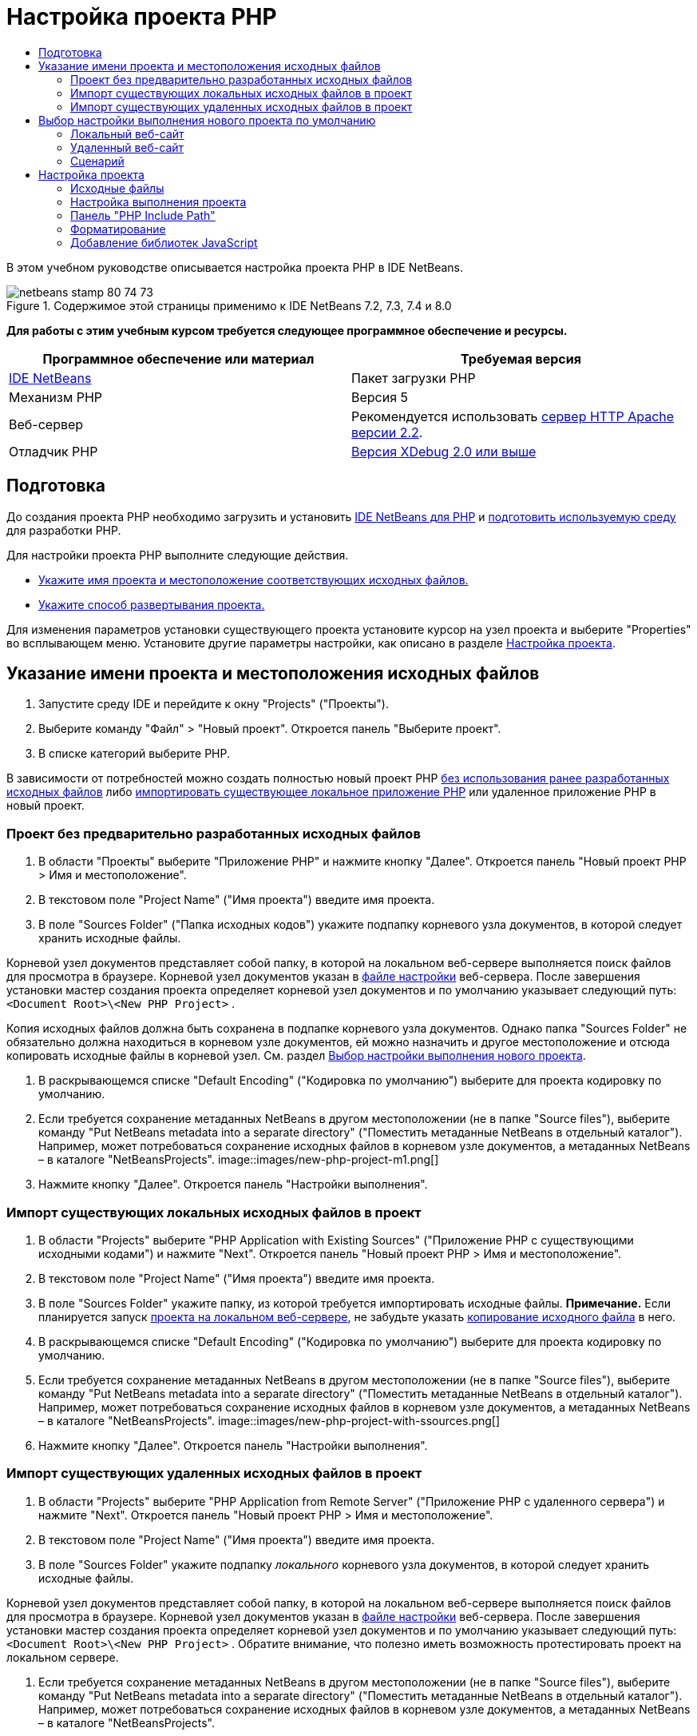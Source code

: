 // 
//     Licensed to the Apache Software Foundation (ASF) under one
//     or more contributor license agreements.  See the NOTICE file
//     distributed with this work for additional information
//     regarding copyright ownership.  The ASF licenses this file
//     to you under the Apache License, Version 2.0 (the
//     "License"); you may not use this file except in compliance
//     with the License.  You may obtain a copy of the License at
// 
//       http://www.apache.org/licenses/LICENSE-2.0
// 
//     Unless required by applicable law or agreed to in writing,
//     software distributed under the License is distributed on an
//     "AS IS" BASIS, WITHOUT WARRANTIES OR CONDITIONS OF ANY
//     KIND, either express or implied.  See the License for the
//     specific language governing permissions and limitations
//     under the License.
//

= Настройка проекта PHP
:jbake-type: tutorial
:jbake-tags: tutorials 
:jbake-status: published
:syntax: true
:toc: left
:toc-title:
:description: Настройка проекта PHP - Apache NetBeans
:keywords: Apache NetBeans, Tutorials, Настройка проекта PHP

В этом учебном руководстве описывается настройка проекта PHP в IDE NetBeans.


image::images/netbeans-stamp-80-74-73.png[title="Содержимое этой страницы применимо к IDE NetBeans 7.2, 7.3, 7.4 и 8.0"]


*Для работы с этим учебным курсом требуется следующее программное обеспечение и ресурсы.*

|===
|Программное обеспечение или материал |Требуемая версия 

|link:https://netbeans.org/downloads/index.html[+IDE NetBeans+] |Пакет загрузки PHP 

|Механизм PHP |Версия 5 

|Веб-сервер |Рекомендуется использовать link:http://httpd.apache.org/download.cgi[+сервер HTTP Apache версии 2.2+].
 

|Отладчик PHP |link:http://www.xdebug.org[+Версия XDebug 2.0 или выше+] 
|===


== Подготовка

До создания проекта PHP необходимо загрузить и установить link:https://netbeans.org/downloads/index.html[+IDE NetBeans для PHP+] и link:../../trails/php.html#configuration[+подготовить используемую среду+] для разработки PHP.

Для настройки проекта PHP выполните следующие действия.

* <<location,Укажите имя проекта и местоположение соответствующих исходных файлов.>>
* <<runConfiguration,Укажите способ развертывания проекта.>>

Для изменения параметров установки существующего проекта установите курсор на узел проекта и выберите "Properties" во всплывающем меню. Установите другие параметры настройки, как описано в разделе <<managingProjectSetup,Настройка проекта>>.


== Указание имени проекта и местоположения исходных файлов

1. Запустите среду IDE и перейдите к окну "Projects" ("Проекты").
2. Выберите команду "Файл" > "Новый проект". Откроется панель "Выберите проект".
3. В списке категорий выберите PHP.

В зависимости от потребностей можно создать полностью новый проект PHP <<projectNoExistingSources,без использования ранее разработанных исходных файлов>> либо <<importSources,импортировать существующее локальное приложение PHP>> или удаленное приложение PHP в новый проект.


=== Проект без предварительно разработанных исходных файлов

1. В области "Проекты" выберите "Приложение PHP" и нажмите кнопку "Далее". Откроется панель "Новый проект PHP > Имя и местоположение".
2. В текстовом поле "Project Name" ("Имя проекта") введите имя проекта.
3. В поле "Sources Folder" ("Папка исходных кодов") укажите подпапку корневого узла документов, в которой следует хранить исходные файлы.

Корневой узел документов представляет собой папку, в которой на локальном веб-сервере выполняется поиск файлов для просмотра в браузере. Корневой узел документов указан в link:../../trails/php.html#configuration[+файле настройки+] веб-сервера. После завершения установки мастер создания проекта определяет корневой узел документов и по умолчанию указывает следующий путь:  ``<Document Root>\<New PHP Project>`` .

Копия исходных файлов должна быть сохранена в подпапке корневого узла документов. Однако папка "Sources Folder" не обязательно должна находиться в корневом узле документов, ей можно назначить и другое местоположение и отсюда копировать исходные файлы в корневой узел. См. раздел <<copy-sources,Выбор настройки выполнения нового проекта>>.

4. В раскрывающемся списке "Default Encoding" ("Кодировка по умолчанию") выберите для проекта кодировку по умолчанию.
5. Если требуется сохранение метаданных NetBeans в другом местоположении (не в папке "Source files"), выберите команду "Put NetBeans metadata into a separate directory" ("Поместить метаданные NetBeans в отдельный каталог"). Например, может потребоваться сохранение исходных файлов в корневом узле документов, а метаданных NetBeans – в каталоге "NetBeansProjects". 
image::images/new-php-project-m1.png[]
6. Нажмите кнопку "Далее". Откроется панель "Настройки выполнения".


=== Импорт существующих локальных исходных файлов в проект

1. В области "Projects" выберите "PHP Application with Existing Sources" ("Приложение PHP с существующими исходными кодами") и нажмите "Next". Откроется панель "Новый проект PHP > Имя и местоположение".
2. В текстовом поле "Project Name" ("Имя проекта") введите имя проекта.
3. В поле "Sources Folder" укажите папку, из которой требуется импортировать исходные файлы.
*Примечание.* Если планируется запуск <<localServer,проекта на локальном веб-сервере>>, не забудьте указать <<copyFilesFromSourcesFolder,копирование исходного файла>> в него.
4. В раскрывающемся списке "Default Encoding" ("Кодировка по умолчанию") выберите для проекта кодировку по умолчанию.
5. Если требуется сохранение метаданных NetBeans в другом местоположении (не в папке "Source files"), выберите команду "Put NetBeans metadata into a separate directory" ("Поместить метаданные NetBeans в отдельный каталог"). Например, может потребоваться сохранение исходных файлов в корневом узле документов, а метаданных NetBeans – в каталоге "NetBeansProjects". 
image::images/new-php-project-with-ssources.png[]
6. Нажмите кнопку "Далее". Откроется панель "Настройки выполнения".


=== Импорт существующих удаленных исходных файлов в проект

1. В области "Projects" выберите "PHP Application from Remote Server" ("Приложение PHP с удаленного сервера") и нажмите "Next". Откроется панель "Новый проект PHP > Имя и местоположение".
2. В текстовом поле "Project Name" ("Имя проекта") введите имя проекта.
3. В поле "Sources Folder" укажите подпапку _локального_ корневого узла документов, в которой следует хранить исходные файлы.

Корневой узел документов представляет собой папку, в которой на локальном веб-сервере выполняется поиск файлов для просмотра в браузере. Корневой узел документов указан в link:../../trails/php.html#configuration[+файле настройки+] веб-сервера. После завершения установки мастер создания проекта определяет корневой узел документов и по умолчанию указывает следующий путь:  ``<Document Root>\<New PHP Project>`` . Обратите внимание, что полезно иметь возможность протестировать проект на локальном сервере.

4. Если требуется сохранение метаданных NetBeans в другом местоположении (не в папке "Source files"), выберите команду "Put NetBeans metadata into a separate directory" ("Поместить метаданные NetBeans в отдельный каталог"). Например, может потребоваться сохранение исходных файлов в корневом узле документов, а метаданных NetBeans – в каталоге "NetBeansProjects".
5. Нажмите кнопку "Далее". Откроется панель "Remote Connection" ("Удаленное подключение"). Процесс настройки удаленных подключений описан в учебном курсе link:remote-hosting-and-ftp-account.html[+Развертывание приложения PHP на удаленном веб-сервере+].


== Выбор настройки выполнения нового проекта по умолчанию

Настройка выполнения представляет собой сохраненные параметры выполнения проекта PHP. Можно определить несколько настроек для одного проекта и переключаться между ними. Например, если приложение разработано локально и подлежит выгрузке на удаленный производственный сервер, достаточно выбрать другую настройку выполнения. Настройки выполнения применимы как по отношению к выполнению проекта, так и по отношению к отладке. Настройки выполнения соответствуют следующим широко используемым случаям.

* Разработка веб-страниц PHP на локальном компьютере с локальным веб-сервером.
* Выполнение сценариев PHP при помощи локального механизма PHP. Этот подход применяется к тем файлам PHP, которые не предназначены для вывода HTML. Поэтому такие сценарии могут запускаться без браузера.
* Удаленная разработка. Исходный код PHP и другие файлы приложений выгружаются на удаленный веб-сервер по протоколу FTP. Этот вариант использования является обычным для случаев совместного применения результатов разработки многими пользователями.
* Сочетание вышеупомянутых вариантов использования: приложение разрабатывается локально, а после выполнения развертывается на удаленном производственном сервере. При необходимости сценарии PHP выполняются в течение разработки.

При создании нового проекта PHP создается настройка выполнения проекта по умолчанию. Для выбора настройки выполнения по умолчанию для проекта выберите соответствующий пункт из раскрывающегося списка "Run As" на панели "Run Configuration". Доступны следующие параметры:

* <<localServer,Локальный веб-сайт>>. Для использования этой настройки выполнения необходим link:../../trails/php.html#configuration[+установленный сервер HTTP Apache+] в рабочем состоянии.
* link:remote-hosting-and-ftp-account.html[+Удаленный веб-сайт (FTP/SFTP) (Отдельное руководство)+] Для использования этой настройки обязательными являются link:remote-hosting-and-ftp-account.html#registerHostingAccount[+учетная запись размещения+] на удаленном сервере и link:remote-hosting-and-ftp-account.html#createFTPAccount[+учетная запись FTP+] на этом сервере.
* <<scriptCommandLine,Сценарий>>. Эта настройка выполнения не требует наличия установленного и функционирующего веб-сервера. Достаточно указать link:../../trails/php.html#configuration[+механизм PHP+].

Процесс создания дополнительных настроек выполнения или изменения настроек выполнения по умолчанию описан в разделе <<runConfiguration,Пользовательская настройка проекта: Настройка выполнения>>. Он практически идентичен процессу создания настройки выполнения по умолчанию, за исключением использования диалогового окна "Properties" для существующего проекта вместо мастера создания проекта.


=== Локальный веб-сайт

Настройка локального веб-сайта включает в себя копию папок источников PHP веб-папке веб-сервера Apache, установленного на используемом компьютере. Проект часто может иметь настройку как локального, так и удаленного веб-сервера. Обратите внимание, что процедура настройки выполнения на локальном веб-сайте несколько различается в зависимости от того, создается ли проект из существующих исходных кодов или без их использования.

*Настройка локального веб-сайта.*

1. В раскрывающемся списке "Run As" ("Выполнить как") выберите "Local Web Site" ("Локальный веб-сайт").
2. В поле "Project URL" ("URL-адрес проекта") проверьте автоматически предложенный URL-адрес. Убедитесь, что сервер HTTP Apache прослушивает порт 80 по умолчанию. Если это не так, явным образом укажите номер порта в формате  ``localhost:<номер порта>`` .
image::images/run-configuration-local-server-project-with-existing-sources.png[]
3. При создании проекта из существующих исходных кодов можно выбрать файл исходного кода для использования в качестве файла индекса.
4. Для хранения исходных файлов проекта в другом каталоге, отличном от проекта IDE NetBeans выберите "Копировать файлы из папки исходных файлов в другое местоположение". _При создании проекта из существующих исходных кодов данное действие является обязательным, кроме случаев, когда существующие исходные коды уже находились в папке "web" сервера Apache._
В этом поле по умолчанию указан следующий путь:  `` <Document Root>\<New PHP Project>`` . Используйте кнопку "Browse" ("Обзор") для указания другого пути при необходимости.
Корень документов – это папка, в которой веб-сервер ищет файлы для открытия в браузере. Корневой узел документов указан в link:../../trails/php.html#configuration[+файле настройки+] веб-сервера. 
Мастер обнаруживает тип установки Apache либо как отдельного компонента, либо в составе пакета и предлагает путь к папке по умолчанию  ``htdocs``  (папка для текущего типа установки). Поэтому при принятии параметров по умолчанию в течение настройки сервера Apache или пакета AMP следует выбрать соответствующий путь в раскрывающемся списке.
5. Нажмите кнопку 'Готово'. Среда IDE создает проект PHP.


=== Удаленный веб-сайт

См. учебный курс link:remote-hosting-and-ftp-account.html[+Развертывание приложения PHP на удаленном веб-сервере+].


=== Сценарий

1. В раскрывающемся списке "Run As" выберите "Script".
image::images/project-properties-script.png[]
2. Чтобы указать местоположение механизма PHP, нажмите кнопку "Configure" рядом с окном "Use Default PHP Interpreter". На вкладке "General" откроется диалоговое окно "PHP Options".
image::images/run-config-script-options-m1.png[]
3. В поле "PHP 5 Interpreter" укажите путь к файлу  ``php.exe`` . При необходимости используйте кнопку "Browse" или кнопку "Search...".
4. Для указания формы отображения результатов выполнения сценария установите соответствующий флажок в области "Open Result In". Доступны следующие параметры:

* Окно 'Результаты'. Результаты выполнения сценария будут отображены в окне выходных данных в нижней части окна IDE NetBeans.
* Веб-браузер. Откроется окно браузера по умолчанию с результатами выполнения сценария в форме файла HTML.
* Редактор. Результаты выполнения сценария отобразятся в виде файла HTML в окне редактора IDE.
5. Нажмите кнопку "ОК". Диалоговое окно "Options" закроется, и будет выполнен возврат к панели "Run Configuration". 
6. Добавьте любые аргументы, например  ``debug=true``  и любые link:http://www.php.net/manual/en/features.commandline.options.php[+необязательные параметры командной строки PHP+].


== Настройка проекта

В ходе создания проекта определяются основные параметры настройки проекта: тип, местоположение исходных файлов и настройка выполнения по умолчанию. Для установки дополнительных параметров выполните настройку проекта. Установите курсор на узел проекта и во всплывающем меню выберите "Properties". Откроется панель "Project Properties" со списком категорий параметров установки.


=== Исходные файлы


На панели "Sources":

1. В поле "Web Root" отображается корневая папка местоположения приложения. По умолчанию в этом поле отображается папка "Sources". Для изменения корневого веб-узла нажмите кнопку "Browse" и выберите другую папку.
2. При необходимости выберите "<<location,Copy files from Sources Folder to another location>>" и укажите путь к папке, в которой сохранены данные.
3. При необходимости измените кодировку. 
image::images/pprop-sources.png[]
4. Для завершения настройки проекта нажмите кнопку "ОК".


=== Настройка выполнения проекта


На панели "Run Configuration" измените настройку выполнения по умолчанию и/или при необходимости определите новые настройки выполнения. 

1. Для изменения параметров по умолчанию <<runConfiguration,обновите поля, как при создании проекта>>.
2. Для определения новой настройки выполнения щелкните "New" рядом с раскрывающимся списком "Configuration". Откроется диалоговое окно "Create New Configuration".
3. В поле "Configuration Name" введите имя новой настройки выполнения и нажмите кнопку "ОК". Будет выполнен возврат к панели "Настройки выполнения".
4. Определите такие же параметры настройки, которые были установлены во время создания проекта была при определении <<runConfiguration,настройки выполнения по умолчанию>>, и нажмите кнопку "ОК". Новая настройка добавлена в раскрывающийся список "Configuration".
5. Для удаления настройки выберите ее в раскрывающемся списке "Configuration" и нажмите кнопку "Delete" (Удалить). 
image::images/pprop-runconfig.png[]
6. Для завершения настройки проекта нажмите кнопку "ОК".


=== Панель "PHP Include Path"


На панели "Include Path" укажите местоположение файлов, которые будут использоваться в рамках проекта, однако они не должны находиться в одной папке с исходными файлами.

1. Для добавления папки нажмите "Add Folder". Откроется диалоговое окно "Select Folder".
2. Выберите требуемые папки и нажмите "Open". Будет выполнен возврат к панели "PHP Include Path". Новая папка добавлена в список.
3. Для перемещения по списку используйте кнопки "Move Up" и "Down".
4. Для удаления папки из списка включенных папок выберите папку и нажмите "Remove".
image::images/pprop-include-path.png[]
5. Для завершения настройки проекта нажмите кнопку "ОК".


=== Форматирование

На панели "Formatting" определите, какой стиль форматирования требуется применить в редакторе к исходным файлам. Можно указать глобальное форматирование или форматирование конкретного проекта.

*Установка глобального форматирования среды IDE.*

1. Выберите "Use global options".
2. Щeлкните "Edit Global Options". На вкладке "Editor > Formatting" откроется диалоговое окно "IDE Options". 
image::images/global-formatting.png[]
3. В раскрывающемся списке "Language" выберите язык, к которому должны быть применены параметры установки.
4. В раскрывающемся списке "Categories" выберите элементы формата, к которым будут применены эти параметры.
5. Укажите нужный тип форматирования и нажмите кнопку "ОК".
6. Для получения дополнительных сведений нажмите кнопку "Help".

*Выбор форматирования конкретного проекта.*

1. Выберите "Use project-specific options". Отображается скрытая область. image::images/pprop-formatting.png[]
2. В раскрывающемся списке "Language" выберите "All Languages" или "PHP". В этом случае вариант "All Languages" означает PHP и все языки PHP проекта.
3. В раскрывающемся списке "Categories" выберите элементы формата, к которым будут применены эти параметры.
4. Укажите нужный тип форматирования и нажмите кнопку "ОК".
5. Для получения дополнительных сведений нажмите кнопку "Help".


=== Добавление библиотек JavaScript

Встроенные библиотеки JavaScript были удалены в IDE NetBeans 6.7 из-за их очень большого размера и понижали производительность, а также потому, что библиотеки очень просто добавлять вручную. При добавлении библиотек JavaScript к проекту вручную в среде IDE проекта включаются автозавершение кода и другие функциональные возможности, связанные с JavaScript.

*Добавление библиотек JavaScript к проекту.*

1. Загрузите необходимые библиотеки JavaScript или укажите их местоположение, если они уже имеются.
2. Скопируйте библиотеки JavaScript в папку с проектом PHP с помощью среды IDE или проводника файлов.

Если свойства проекта установлены таким образом, что исходные коды проекта копируются в другое местоположение (см. <<sources,Исходные коды>>), то библиотеки JavaScript также будут копироваться в это местоположение. Если развертывание проекта осуществляется на удаленном сервере, то библиотеки JavaScript загружаются на этот сервере при следующей загрузке на него исходных кодов проекта.

link:/about/contact_form.html?to=3&subject=Feedback:%20PHP%20Project%20Setup[+Отправить отзыв по этому учебному курсу+]


Для отправки комментариев и предложений, получения поддержки и новостей о последних разработках, связанных с PHP IDE NetBeans link:../../../community/lists/top.html[+присоединяйтесь к списку рассылки users@php.netbeans.org+].

link:../../trails/php.html[+Возврат к учебной карте PHP+]

